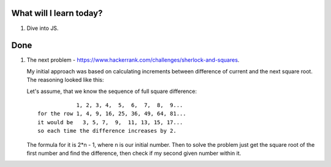 .. title: Plan and done for June-19-2017
.. slug: plan-and-done-for-june-19-2017
.. date: 2017-06-19 04:35:31 UTC-07:00
.. tags: web-dev, hackerrank
.. category:
.. link:
.. description:
.. type: text

==============================
  What will I learn today?
==============================

1. Dive into JS.

==============================
  Done
==============================

1. The next problem - https://www.hackerrank.com/challenges/sherlock-and-squares.

   My initial approach was based on calculating increments between difference of current and the next square root. The reasoning looked like this:

   Let's assume, that we know the sequence of full square difference::

                 1, 2, 3, 4,  5,  6,  7,  8,  9...
     for the row 1, 4, 9, 16, 25, 36, 49, 64, 81...
     it would be   3, 5, 7,  9,  11, 13, 15, 17...
     so each time the difference increases by 2.

   The formula for it is 2*n - 1, where n is our initial number. Then to solve the problem just get the square root of the first number and find the difference, then check if my second given number within it.

